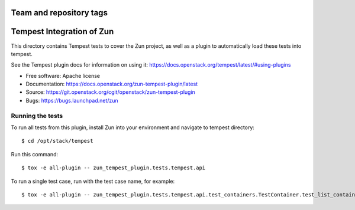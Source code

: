 ========================
Team and repository tags
========================

.. image:: http://governance.openstack.org/tc/badges/zun-tempest-plugin.svg
    :target: http://governance.openstack.org/tc/reference/tags/index.html

==========================
Tempest Integration of Zun
==========================

This directory contains Tempest tests to cover the Zun project, as well
as a plugin to automatically load these tests into tempest.

See the Tempest plugin docs for information on using it:
https://docs.openstack.org/tempest/latest/#using-plugins

* Free software: Apache license
* Documentation: https://docs.openstack.org/zun-tempest-plugin/latest
* Source: https://git.openstack.org/cgit/openstack/zun-tempest-plugin
* Bugs: https://bugs.launchpad.net/zun

Running the tests
-----------------

To run all tests from this plugin, install Zun into your environment and
navigate to tempest directory::

    $ cd /opt/stack/tempest

Run this command::

    $ tox -e all-plugin -- zun_tempest_plugin.tests.tempest.api

To run a single test case, run with the test case name, for example::

    $ tox -e all-plugin -- zun_tempest_plugin.tests.tempest.api.test_containers.TestContainer.test_list_containers
